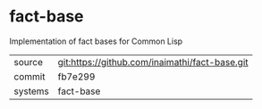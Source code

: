 * fact-base

Implementation of fact bases for Common Lisp

|---------+-------------------------------------------|
| source  | git:https://github.com/inaimathi/fact-base.git   |
| commit  | fb7e299  |
| systems | fact-base |
|---------+-------------------------------------------|

